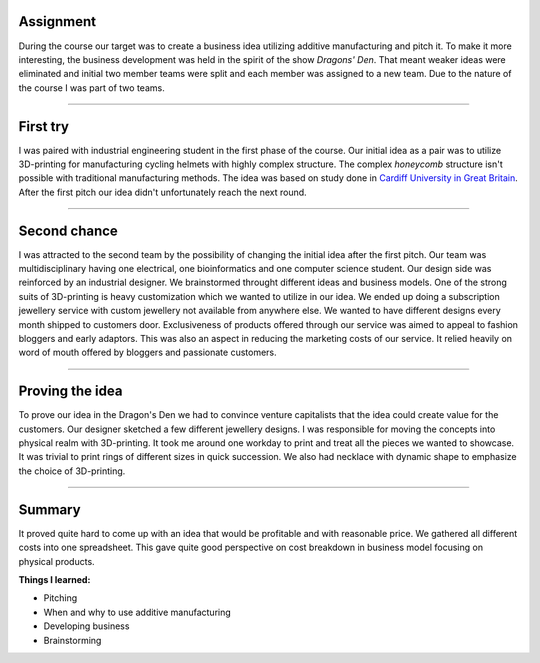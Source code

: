 .. title: ADD basics
.. slug: add-basics
.. date: 2017-01-04 13:07:20 UTC+02:00
.. tags: add, basics, 3d-printing, additive, manufacturing, business
.. category: 
.. link: 
.. description: 
.. type: text

Assignment
----------
During the course our target was to create a business idea utilizing additive manufacturing and pitch it.
To make it more interesting, the business development was held in the spirit of the show *Dragons' Den*.
That meant weaker ideas were eliminated and initial two member teams were split and each member was assigned to a new team.
Due to the nature of the course I was part of two teams.

-----

First try
---------------------------------

I was paired with industrial engineering student in the first phase of the course.
Our initial idea as a pair was to utilize 3D-printing for manufacturing cycling helmets with highly complex structure.
The complex *honeycomb* structure isn't possible with traditional manufacturing methods. The idea was based on study done in `Cardiff University in Great Britain
<http://www.cardiff.ac.uk/news/view/177300-material-to-prevent-brain-injuries-backed-by-nfl>`_.
After the first pitch our idea didn't unfortunately reach the next round.

----

Second chance
------------------------------------------

.. image:: /images/logo_addbasics.png
	:height: 1075
	:width: 1520
	:scale: 30 %
	:alt: Korubox jewellery subscription service
	:align: right

I was attracted to the second team by the possibility of changing the initial idea after the first pitch.
Our team was multidisciplinary having one electrical, one bioinformatics and one computer science student. 
Our design side was reinforced by an industrial designer. We brainstormed throught different ideas and business models.
One of the strong suits of 3D-printing is heavy customization which we wanted to utilize in our idea.
We ended up doing a subscription jewellery service with custom jewellery not available from anywhere else.
We wanted to have different designs every month shipped to customers door.
Exclusiveness of products offered through our service was aimed to appeal to fashion bloggers and early adaptors.
This was also an aspect in reducing the marketing costs of our service. 
It relied heavily on word of mouth offered by bloggers and passionate customers.


----

Proving the idea
--------------------

To prove our idea in the Dragon's Den we had to convince venture capitalists that the idea could create value for the customers.
Our designer sketched a few different jewellery designs. I was responsible for moving the concepts into physical realm with 3D-printing.
It took me around one workday to print and treat all the pieces we wanted to showcase. It was trivial to print rings of different sizes in quick succession. We also had necklace with dynamic shape to emphasize the choice of 3D-printing.




----

Summary
-------

It proved quite hard to come up with an idea that would be profitable and with reasonable price. We gathered all different costs into one spreadsheet. This gave quite good perspective on cost breakdown in business model focusing on physical products.


**Things I learned:**

* Pitching
* When and why to use additive manufacturing
* Developing business
* Brainstorming